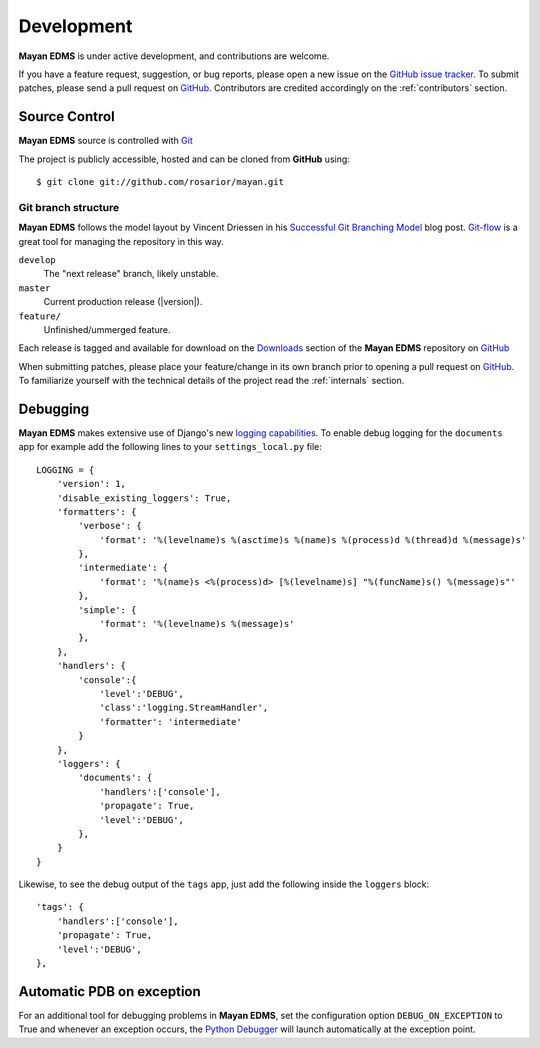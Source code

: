 .. _development:

Development
===========

**Mayan EDMS** is under active development, and contributions are welcome.

If you have a feature request, suggestion, or bug reports, please open a new
issue on the `GitHub issue tracker`_. To submit patches, please send a pull request on GitHub_.  Contributors are credited accordingly on the :ref:`contributors` section.


.. _GitHub: http://github.com/rosarior/mayan/
.. _`GitHub issue tracker`: https://github.com/rosarior/mayan/issues

.. _scm:

--------------
Source Control
--------------


**Mayan EDMS** source is controlled with Git_

The project is publicly accessible, hosted and can be cloned from **GitHub** using::

    $ git clone git://github.com/rosarior/mayan.git


Git branch structure
--------------------

**Mayan EDMS** follows the model layout by Vincent Driessen in his `Successful Git Branching Model`_ blog post. Git-flow_ is a great tool for managing the repository in this way.

``develop``
    The "next release" branch, likely unstable.
``master``
    Current production release (|version|).
``feature/``
    Unfinished/ummerged feature.


Each release is tagged and available for download on the Downloads_ section of the **Mayan EDMS** repository on GitHub_

When submitting patches, please place your feature/change in its own branch prior to opening a pull request on GitHub_.
To familiarize yourself with the technical details of the project read the :ref:`internals` section.

.. _Git: http://git-scm.org
.. _`Successful Git Branching Model`: http://nvie.com/posts/a-successful-git-branching-model/
.. _git-flow: http://github.com/nvie/gitflow
.. _Downloads:  https://github.com/rosarior/mayan/archives/master

.. _docs:


---------
Debugging
---------

**Mayan EDMS** makes extensive use of Django's new `logging capabilities`_.
To enable debug logging for the ``documents`` app for example add the following
lines to your ``settings_local.py`` file::

    LOGGING = {
        'version': 1,
        'disable_existing_loggers': True,
        'formatters': {
            'verbose': {
                'format': '%(levelname)s %(asctime)s %(name)s %(process)d %(thread)d %(message)s'
            },
            'intermediate': {
                'format': '%(name)s <%(process)d> [%(levelname)s] "%(funcName)s() %(message)s"'
            },
            'simple': {
                'format': '%(levelname)s %(message)s'
            },
        },    
        'handlers': {
            'console':{
                'level':'DEBUG',
                'class':'logging.StreamHandler',
                'formatter': 'intermediate'
            }
        },
        'loggers': {
            'documents': {
                'handlers':['console'],
                'propagate': True,
                'level':'DEBUG',
            },            
        }
    }


Likewise, to see the debug output of the ``tags`` app, just add the following inside the ``loggers`` block::


    'tags': {
        'handlers':['console'],
        'propagate': True,
        'level':'DEBUG',
    },            


--------------------------
Automatic PDB on exception
--------------------------
For an additional tool for debugging problems in **Mayan EDMS**, set the 
configuration option ``DEBUG_ON_EXCEPTION`` to True and whenever an
exception occurs, the `Python Debugger`_ will launch automatically at
the exception point.


.. _`logging capabilities`: https://docs.djangoproject.com/en/dev/topics/logging
.. _`Python Debugger`: http://docs.python.org/library/pdb.html
